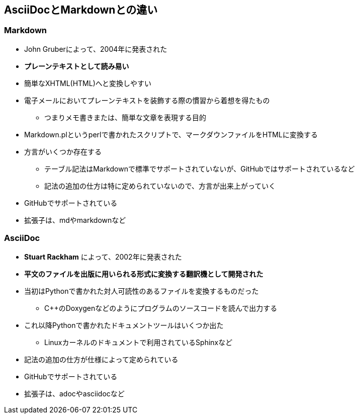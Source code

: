 == AsciiDocとMarkdownとの違い

=== Markdown

* John Gruberによって、2004年に発表された
* *[underline]#プレーンテキストとして読み易い#*
* 簡単なXHTML(HTML)へと変換しやすい
* 電子メールにおいてプレーンテキストを装飾する際の慣習から着想を得たもの
** つまりメモ書きまたは、簡単な文章を表現する目的
* Markdown.plというperlで書かれたスクリプトで、マークダウンファイルをHTMLに変換する
* 方言がいくつか存在する
** テーブル記法はMarkdownで標準でサポートされていないが、GitHubではサポートされているなど
** 記法の追加の仕方は特に定められていないので、方言が出来上がっていく
* GitHubでサポートされている
* 拡張子は、mdやmarkdownなど

=== AsciiDoc

* *Stuart Rackham* によって、2002年に発表された
* *[underline]#平文のファイルを出版に用いられる形式に変換する翻訳機として開発された#*
* 当初はPythonで書かれた対人可読性のあるファイルを変換するものだった
** C++のDoxygenなどのようにプログラムのソースコードを読んで出力する
* これ以降Pythonで書かれたドキュメントツールはいくつか出た
** Linuxカーネルのドキュメントで利用されているSphinxなど
* 記法の追加の仕方が仕様によって定められている
* GitHubでサポートされている
* 拡張子は、adocやasciidocなど
